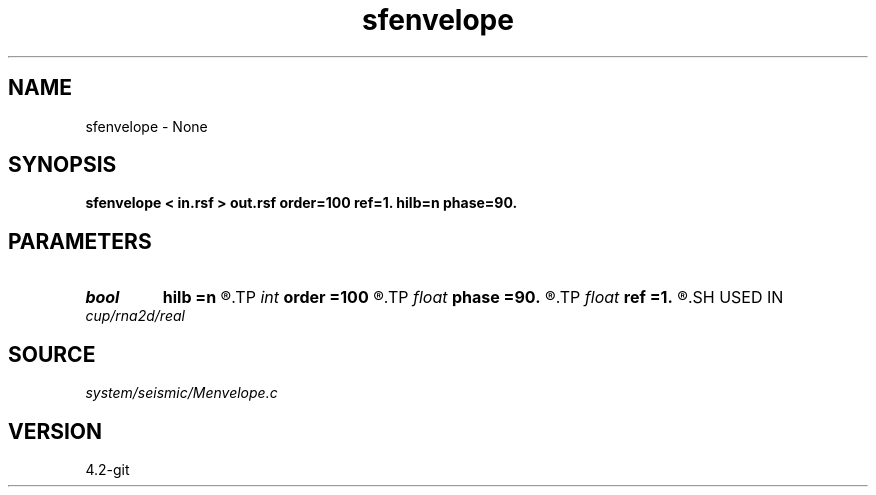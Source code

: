 .TH sfenvelope 1  "APRIL 2023" Madagascar "Madagascar Manuals"
.SH NAME
sfenvelope \- None
.SH SYNOPSIS
.B sfenvelope < in.rsf > out.rsf order=100 ref=1. hilb=n phase=90.
.SH PARAMETERS
.PD 0
.TP
.I bool   
.B hilb
.B =n
.R  [y/n]	if y, compute Hilbert transform
.TP
.I int    
.B order
.B =100
.R  	Hilbert transformer order
.TP
.I float  
.B phase
.B =90.
.R  	phase shift (in degrees) to use with hilb=y
.TP
.I float  
.B ref
.B =1.
.R  	Hilbert transformer reference (0.5 < ref <= 1)
.SH USED IN
.TP
.I cup/rna2d/real
.SH SOURCE
.I system/seismic/Menvelope.c
.SH VERSION
4.2-git
